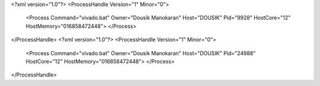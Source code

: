 <?xml version="1.0"?>
<ProcessHandle Version="1" Minor="0">
    <Process Command="vivado.bat" Owner="Dousik Manokaran" Host="DOUSIK" Pid="9928" HostCore="12" HostMemory="016858472448">
    </Process>
</ProcessHandle>
<?xml version="1.0"?>
<ProcessHandle Version="1" Minor="0">
    <Process Command="vivado.bat" Owner="Dousik Manokaran" Host="DOUSIK" Pid="24988" HostCore="12" HostMemory="016858472448">
    </Process>
</ProcessHandle>
